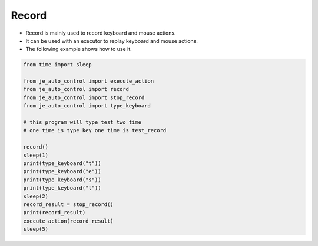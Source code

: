 Record
----

* Record is mainly used to record keyboard and mouse actions.
* It can be used with an executor to replay keyboard and mouse actions.
* The following example shows how to use it.

.. code-block:: python

    from time import sleep

    from je_auto_control import execute_action
    from je_auto_control import record
    from je_auto_control import stop_record
    from je_auto_control import type_keyboard

    # this program will type test two time
    # one time is type key one time is test_record

    record()
    sleep(1)
    print(type_keyboard("t"))
    print(type_keyboard("e"))
    print(type_keyboard("s"))
    print(type_keyboard("t"))
    sleep(2)
    record_result = stop_record()
    print(record_result)
    execute_action(record_result)
    sleep(5)